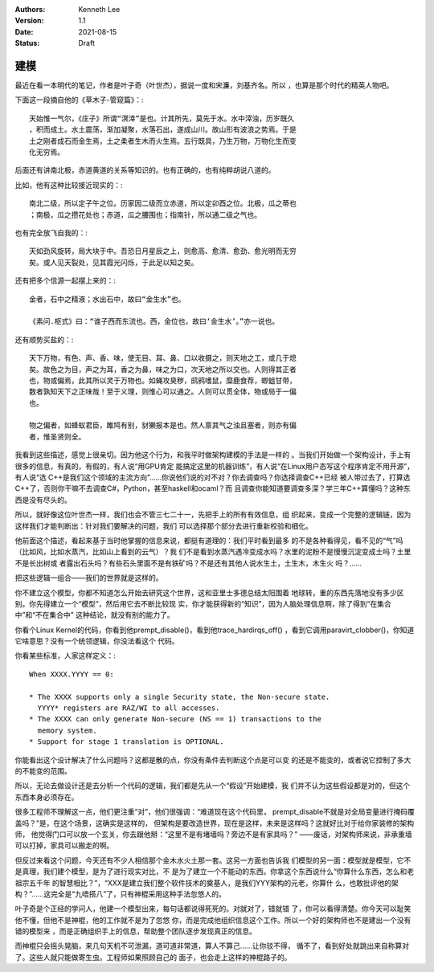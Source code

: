 .. Kenneth Lee 版权所有 2021

:Authors: Kenneth Lee
:Version: 1.1
:Date: 2021-08-15
:Status: Draft

建模
******

最近在看一本明代的笔记，作者是叶子奇（叶世杰），据说一度和宋濂，刘基齐名。所以
，也算是那个时代的精英人物吧。

下面这一段摘自他的《草木子-管窥篇》：::

  天始惟一气尔，《庄子》所谓“溟涬”是也。计其所先，莫先于水。水中滓浊，历岁既久
  ，积而成土。水土震荡，渐加凝聚，水落石出，遂成山川。故山形有波浪之势焉。于是
  土之刚者成石而金生焉，土之柔者生木而火生焉。五行既具，乃生万物，万物化生而变
  化无穷焉。

后面还有讲南北极，赤道黄道的关系等知识的。也有正确的，也有纯粹胡说八道的。

比如，他有这种比较接近现实的：::

  南北二级，所以定子午之位。历家因二级而立赤道，所以定卯酉之位。北极，瓜之蒂也
  ；南极，瓜之攒花处也；赤道，瓜之腰围也；指南针，所以通二级之气也。

也有完全放飞自我的：::

  天如劲风旋转，局大块于中。吾恐日月星辰之上，则愈高、愈清、愈劲、愈光明而无穷
  矣。或人见天裂处，见其霞光闪烁，于此足以知之矣。

还有把多个信源一起摆上来的：::

  金者，石中之精液；水出石中，故曰“金生水”也。

  《素问.枢式》曰：“谁子西而东流也。西，金位也，故曰‘金生水’。”亦一说也。

还有顺势买盐的：::

  天下万物，有色、声、香、味，使无目、耳、鼻、口以收摄之，则天地之工，或几于熄
  矣。故色之为目，声之为耳，香之为鼻，味之为口，次天地之所以交也。人则得其正者
  也，物或偏焉，此其所以灵于万物也。如蝇攻臭秽，鸱鸦嗜鼠，糜鹿食荐，蝍蛆甘带，
  数者孰知天下之正味哉！至于义理，则惟心可以通之。人则可以贯全体，物或局于一偏
  也。

  物之偏者，如蜂蚁君臣，雎鸠有别，豺獭报本是也。然人禀其气之浊且塞者，则亦有偏
  者，惟圣贤则全。

我看到这些描述，感觉上很亲切。因为他这个行为，和我平时做架构建模的手法是一样的
。当我们开始做一个架构设计，手上有很多的信息，有真的，有假的，有人说“用GPU肯定
能搞定这里的机器训练”，有人说“在Linux用户态写这个程序肯定不用开源”，有人说“选
C++是我们这个领域的主流方向”……你说他们说的对不对？你去调查吗？你选择调查C++已经
被人带过去了，打算选C++了，否则你干嘛不去调查C#，Python，甚至haskell和ocaml？而
且调查你能知道要调查多深？学三年C++算懂吗？这种东西是没有尽头的。

所以，就好像这位叶世杰一样，我们也会不管三七二十一，先把手上的所有有效信息，组
织起来，变成一个完整的逻辑链，因为这样我们才能判断出：针对我们要解决的问题，我们
可以选择那个部分去进行重新校验和细化。

他前面这个描述，看起来基于当时他掌握的信息来说，都挺有道理的：我们平时看到最多
的不是各种看得见，看不见的“气”吗（比如风，比如水蒸汽，比如山上看到的云气）？我
们不是看到水蒸汽遇冷变成水吗？水里的泥粉不是慢慢沉淀变成土吗？土里不是长出树或
者露出石头吗？有些石头里面不是有铁矿吗？不是还有其他人说水生土，土生木，木生火
吗？……

把这些逻辑一组合——我们的世界就是这样的。

你不建立这个模型，你都不知道怎么开始去研究这个世界，这和亚里士多德总结太阳围着
地球转，重的东西先落地没有多少区别。你先得建立一个“模型”，然后用它去不断比较现
实，你才能获得新的“知识”，因为人脑处理信息啊，除了得到“在集合中”和“不在集合中”
这种结论，就没有别的能力了。

你看个Linux Kernel的代码，你看到他prempt_disable()，看到他trace_hardirqs_off()
，看到它调用paravirt_clobber()，你知道它啥意思？没有一个统领逻辑，你没法看这个
代码。

你看某些标准，人家这样定义：::

        When XXXX.YYYY == 0:
        
        * The XXXX supports only a single Security state, the Non-secure state.
          YYYY* registers are RAZ/WI to all accesses.
        * The XXXX can only generate Non-secure (NS == 1) transactions to the
          memory system.
        * Support for stage 1 translation is OPTIONAL.

你能看出这个设计解决了什么问题吗？这都是散的点，你没有条件去判断这个点是可以变
的还是不能变的，或者说它控制了多大的不能变的范围。

所以，无论去做设计还是去分析一个代码的逻辑，我们都是先从一个“假设”开始建模，我
们并不认为这些假设都是对的，但这个东西本身必须存在。

很多工程师不理解这一点，他们更注重“对”，他们很强调：“难道现在这个代码里，
prempt_disable不就是对全局变量进行掩码覆盖吗？”是，在这个场景，这确实是这样的，
但架构是要改造世界，现在是这样，未来是这样吗？这就好比对于给你家装修的架构师，
他觉得门口可以放一个玄关，你去跟他掰：“这里不是有堵墙吗？旁边不是有家具吗？”
——废话，对架构师来说，非承重墙可以打掉，家具可以搬走的啊。

但反过来看这个问题，今天还有不少人相信那个金木水火土那一套。这另一方面也告诉我
们模型的另一面：模型就是模型，它不是真理，我们建个模型，是为了进行现实对比，不
是为了建立一个不能动的东西。你拿这个东西说什么“你算什么东西，怎么和老祖宗五千年
的智慧相比？”，“XXX是建立我们整个软件技术的奠基人，是我们YYY架构的元老，你算什
么，也敢批评他的架构？”……这完全是“九唔搭八”了，只有神棍采用这种手法忽悠人的。

叶子奇是个正经的学问人，他建一个模型出来，每句话都说得死死的。对就对了，错就错
了，你可以看得清楚。你今天可以耻笑他不懂，但他不是神棍，他的工作就不是为了忽悠
你，而是完成他组织信息这个工作。所以一个好的架构师也不是建出一个没有错的模型来
，而是正确组织手上的信息，帮助整个团队逐步发现真正的信息。

而神棍只会摇头晃脑，来几句天机不可泄漏，道可道非常道，算人不算己……让你驳不得，
循不了，看到好处就跳出来自称算对了。这些人就只能做寄生虫。工程师如果照顾自己的
面子，也会走上这样的神棍路子的。
